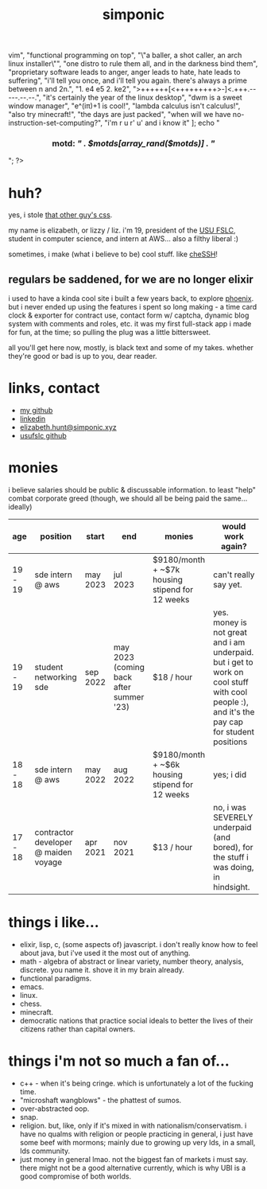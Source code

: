 #+TITLE: simponic

#+HTML_HEAD: <link rel="stylesheet" type="text/css" href="/css/style.css" />
#+HTML_HEAD_EXTRA: <meta name="viewport" content="width=device-width, initial-scale=1">

#+OPTIONS: inlineimages toc:nil
#+STARTUP: fold


[[./img/logo.svg]]

#+BEGIN_EXPORT html
<?php
  $motds = [
     "hello, world!",
     "emacs > vim",
     "functional programming on top",
     "\"a baller, a shot caller, an arch linux installer\"",
     "one distro to rule them all, and in the darkness bind them",
     "proprietary software leads to anger, anger leads to hate, hate leads to suffering",
     "i'll tell you once, and i'll tell you again. there's always a prime between n and 2n.",
     "1. e4 e5 2. ke2",
     ">++++++[<+++++++++>-]<.+++.-----.--.--.",
     "it's certainly the year of the linux desktop",
     "dwm is a sweet window manager",
     "e^(iπ)+1 is cool!",
     "lambda calculus isn't calculus!",
     "also try minecraft!",
     "the days are just packed",
     "when will we have no-instruction-set-computing?",
     "i'm r u r' u' and i know it"
  ];
  echo "<h3 style='text-align:center'>motd: <em>" . $motds[array_rand($motds)] . "</em></h3>";
?>
#+END_EXPORT


* huh?
yes, i stole [[http://bettermotherfuckingwebsite.com][that other guy's css]].

my name is elizabeth, or lizzy / liz. i'm 19, president
of the [[https://linux.usu.edu][USU FSLC]], student in computer science, and intern at AWS...
also a filthy liberal :)

sometimes, i make (what i believe to be) cool stuff. like [[https://chessh.linux.usu.edu][cheSSH]]!

** regulars be saddened, for we are no longer elixir
i used to have a kinda cool site i built a few years back, to explore [[https://www.phoenixframework.org/][phoenix]].
but i never ended up using the features i spent so
long making - a time card clock & exporter for contract use, contact form w/
captcha, dynamic blog system with comments and roles, etc. it was my first
full-stack app i made for fun, at the time; so pulling the plug was a little
bittersweet.

all you'll get here now, mostly, is black text and some of my takes.
whether they're good or bad is up to you, dear reader.

* links, contact
+ [[https://github.com/Simponic][my github]]
+ [[https://www.linkedin.com/in/elizabeth-hunt-031932229/][linkedin]]
+ [[mailto:elizabeth.hunt@simponic.xyz][elizabeth.hunt@simponic.xyz]]
+ [[https://github.com/usufslc][usufslc github]]
* monies
i believe salaries should be public & discussable information. to least "help"
combat corporate greed (though, we should all be being paid the same... ideally)

| age     | position                             | start    | end                                     | monies                                          | would work again?                                                                                     |
|---------+--------------------------------------+----------+-----------------------------------------+-------------------------------------------------+-------------------------------------------------------------------------------------------------------|
| 19 - 19 | sde intern @ aws                     | may 2023 | jul 2023                                | $9180/month + ~$7k housing stipend for 12 weeks | can't really say yet.                                                                                 |
| 19 - 19 | student networking sde               | sep 2022 | may 2023 (coming back after summer '23) | $18 / hour                                      | yes. money is not great and i am underpaid. but i get to work on cool stuff with cool people :), and it's the pay cap for student positions |
| 18 - 18 | sde intern @ aws                     | may 2022 | aug 2022                                | $9180/month + ~$6k housing stipend for 12 weeks | yes; i did                                                                                            |
| 17 - 18 | contractor developer @ maiden voyage | apr 2021 | nov 2021                                | $13 / hour                                      | no, i was SEVERELY underpaid (and bored), for the stuff i was doing, in hindsight.                    |

* things i like...
+ elixir, lisp, c, (some aspects of) javascript. i don't really know how to feel about java, but i've used it the most out of anything.
+ math - algebra of abstract or linear variety, number theory, analysis, discrete. you name it. shove it in my brain already.
+ functional paradigms.
+ emacs.
+ linux.
+ chess.
+ minecraft.
+ democratic nations that practice social ideals to better the lives of their citizens rather than capital owners.
* things i'm not so much a fan of...
+ c++ - when it's being cringe. which is unfortunately a lot of the fucking time.
+ "microshaft wangblows" - the phattest of sumos.
+ over-abstracted oop.
+ snap.
+ religion. but, like, only if it's mixed in with nationalism/conservatism. i have no qualms with religion or
  people practicing in general, i just have some beef with mormons; mainly due to growing up very lds, in a small,
  lds community.
+ just money in general lmao. not the biggest fan of markets i must say.
  there might not be a good alternative currently, which is why UBI is a good compromise of both worlds.
